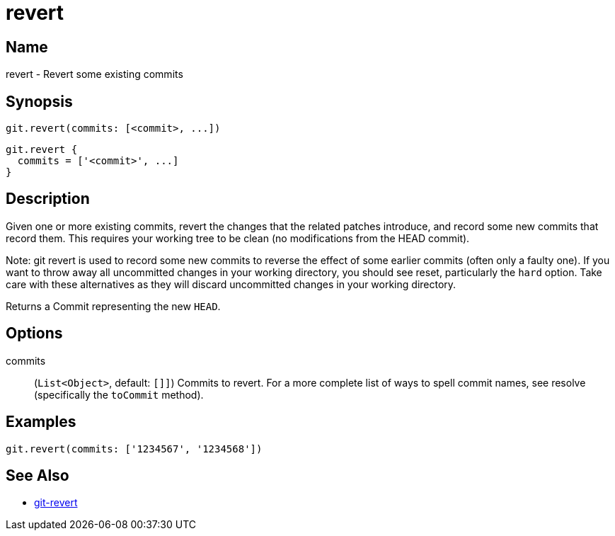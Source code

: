 = revert

== Name

revert - Revert some existing commits

== Synopsis

[source, groovy]
----
git.revert(commits: [<commit>, ...])
----

[source, groovy]
----
git.revert {
  commits = ['<commit>', ...]
}
----

== Description


Given one or more existing commits, revert the changes that the related patches introduce, and record some new commits that record them. This requires your working tree to be clean (no modifications from the HEAD commit).

Note: git revert is used to record some new commits to reverse the effect of some earlier commits (often only a faulty one). If you want to throw away all uncommitted changes in your working directory, you should see reset, particularly the `hard` option. Take care with these alternatives as they will discard uncommitted changes in your working directory.

Returns a Commit representing the new `HEAD`.

== Options

commits:: (`List<Object>`, default: `[]]`) Commits to revert. For a more complete list of ways to spell commit names, see resolve (specifically the `toCommit` method).

== Examples

[source, groovy]
----
git.revert(commits: ['1234567', '1234568'])
----

== See Also

- link:https://git-scm.com/docs/git-revert[git-revert]
